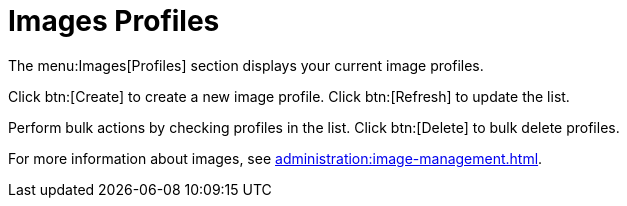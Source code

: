 [[ref.webui.images.profiles]]
= Images Profiles


The menu:Images[Profiles] section displays your current image profiles.

Click btn:[Create] to create a new image profile.
Click btn:[Refresh] to update the list.

Perform bulk actions by checking profiles in the list.
Click btn:[Delete] to bulk delete profiles.

For more information about images, see xref:administration:image-management.adoc[].
